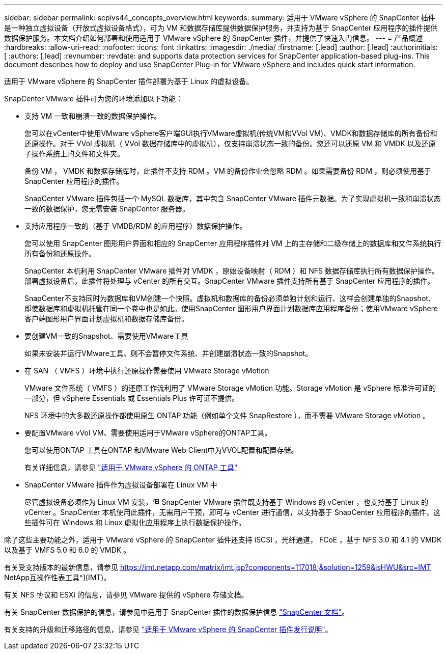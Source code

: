 ---
sidebar: sidebar 
permalink: scpivs44_concepts_overview.html 
keywords:  
summary: 适用于 VMware vSphere 的 SnapCenter 插件是一种独立虚拟设备（开放式虚拟设备格式），可为 VM 和数据存储库提供数据保护服务，并支持为基于 SnapCenter 应用程序的插件提供数据保护服务。本文档介绍如何部署和使用适用于 VMware vSphere 的 SnapCenter 插件，并提供了快速入门信息。 
---
= 产品概述
:hardbreaks:
:allow-uri-read: 
:nofooter: 
:icons: font
:linkattrs: 
:imagesdir: ./media/
:firstname: [.lead]
:author: [.lead]
:authorinitials: [
:authors: [.lead]
:revnumber: 
:revdate: and supports data protection services for SnapCenter application-based plug-ins. This document describes how to deploy and use SnapCenter Plug-in for VMware vSphere and includes quick start information.


适用于 VMware vSphere 的 SnapCenter 插件部署为基于 Linux 的虚拟设备。

SnapCenter VMware 插件可为您的环境添加以下功能：

* 支持 VM 一致和崩溃一致的数据保护操作。
+
您可以在vCenter中使用VMware vSphere客户端GUI执行VMware虚拟机(传统VM和VVol VM)、VMDK和数据存储库的所有备份和还原操作。对于 VVol 虚拟机（ VVol 数据存储库中的虚拟机），仅支持崩溃状态一致的备份。您还可以还原 VM 和 VMDK 以及还原子操作系统上的文件和文件夹。

+
备份 VM ， VMDK 和数据存储库时，此插件不支持 RDM 。VM 的备份作业会忽略 RDM 。如果需要备份 RDM ，则必须使用基于 SnapCenter 应用程序的插件。

+
SnapCenter VMware 插件包括一个 MySQL 数据库，其中包含 SnapCenter VMware 插件元数据。为了实现虚拟机一致和崩溃状态一致的数据保护，您无需安装 SnapCenter 服务器。

* 支持应用程序一致的（基于 VMDB/RDM 的应用程序）数据保护操作。
+
您可以使用 SnapCenter 图形用户界面和相应的 SnapCenter 应用程序插件对 VM 上的主存储和二级存储上的数据库和文件系统执行所有备份和还原操作。

+
SnapCenter 本机利用 SnapCenter VMware 插件对 VMDK ，原始设备映射（ RDM ）和 NFS 数据存储库执行所有数据保护操作。部署虚拟设备后，此插件将处理与 vCenter 的所有交互。SnapCenter VMware 插件支持所有基于 SnapCenter 应用程序的插件。

+
SnapCenter不支持同时为数据库和VM创建一个快照。虚拟机和数据库的备份必须单独计划和运行、这样会创建单独的Snapshot、即使数据库和虚拟机托管在同一个卷中也是如此。使用SnapCenter 图形用户界面计划数据库应用程序备份；使用VMware vSphere客户端图形用户界面计划虚拟机和数据存储库备份。

* 要创建VM一致的Snapshot、需要使用VMware工具
+
如果未安装并运行VMware工具、则不会暂停文件系统、并创建崩溃状态一致的Snapshot。

* 在 SAN （ VMFS ）环境中执行还原操作需要使用 VMware Storage vMotion
+
VMware 文件系统（ VMFS ）的还原工作流利用了 VMware Storage vMotion 功能。Storage vMotion 是 vSphere 标准许可证的一部分，但 vSphere Essentials 或 Essentials Plus 许可证不提供。

+
NFS 环境中的大多数还原操作都使用原生 ONTAP 功能（例如单个文件 SnapRestore ），而不需要 VMware Storage vMotion 。

* 要配置VMware vVol VM、需要使用适用于VMware vSphere的ONTAP工具。
+
您可以使用ONTAP 工具在ONTAP 和VMware Web Client中为VVOL配置和配置存储。

+
有关详细信息，请参见 https://docs.netapp.com/us-en/ontap-tools-vmware-vsphere/index.html["适用于 VMware vSphere 的 ONTAP 工具"^]

* SnapCenter VMware 插件作为虚拟设备部署在 Linux VM 中
+
尽管虚拟设备必须作为 Linux VM 安装，但 SnapCenter VMware 插件既支持基于 Windows 的 vCenter ，也支持基于 Linux 的 vCenter 。SnapCenter 本机使用此插件，无需用户干预，即可与 vCenter 进行通信，以支持基于 SnapCenter 应用程序的插件，这些插件可在 Windows 和 Linux 虚拟化应用程序上执行数据保护操作。



除了这些主要功能之外，适用于 VMware vSphere 的 SnapCenter 插件还支持 iSCSI ，光纤通道， FCoE ，基于 NFS 3.0 和 4.1 的 VMDK 以及基于 VMFS 5.0 和 6.0 的 VMDK 。

有关受支持版本的最新信息，请参见 https://imt.netapp.com/matrix/imt.jsp?components=117018;&solution=1259&isHWU&src=IMT[]
NetApp互操作性表工具^](IMT)。

有关 NFS 协议和 ESXi 的信息，请参见 VMware 提供的 vSphere 存储文档。

有关 SnapCenter 数据保护的信息，请参见中适用于 SnapCenter 插件的数据保护信息 http://docs.netapp.com/us-en/snapcenter/index.html["SnapCenter 文档"^]。

有关支持的升级和迁移路径的信息，请参见 link:scpivs44_release_notes.html["适用于 VMware vSphere 的 SnapCenter 插件发行说明"^]。
